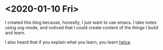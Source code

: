 * <2020-01-10 Fri> 

  I created this blog because, honestly, I just want to use emacs.
  I take notes using org-mode, and noticed that I could create content of the things I build and learn.

  I also heard that if you explain what you learn, you learn [[https://www.youtube.com/watch?v=tkm0TNFzIeg][twice]]. 
